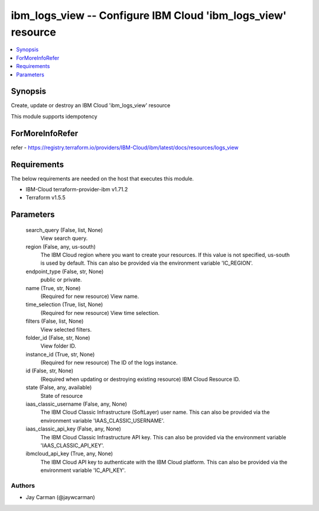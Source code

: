
ibm_logs_view -- Configure IBM Cloud 'ibm_logs_view' resource
=============================================================

.. contents::
   :local:
   :depth: 1


Synopsis
--------

Create, update or destroy an IBM Cloud 'ibm_logs_view' resource

This module supports idempotency


ForMoreInfoRefer
----------------
refer - https://registry.terraform.io/providers/IBM-Cloud/ibm/latest/docs/resources/logs_view

Requirements
------------
The below requirements are needed on the host that executes this module.

- IBM-Cloud terraform-provider-ibm v1.71.2
- Terraform v1.5.5



Parameters
----------

  search_query (False, list, None)
    View search query.


  region (False, any, us-south)
    The IBM Cloud region where you want to create your resources. If this value is not specified, us-south is used by default. This can also be provided via the environment variable 'IC_REGION'.


  endpoint_type (False, str, None)
    public or private.


  name (True, str, None)
    (Required for new resource) View name.


  time_selection (True, list, None)
    (Required for new resource) View time selection.


  filters (False, list, None)
    View selected filters.


  folder_id (False, str, None)
    View folder ID.


  instance_id (True, str, None)
    (Required for new resource) The ID of the logs instance.


  id (False, str, None)
    (Required when updating or destroying existing resource) IBM Cloud Resource ID.


  state (False, any, available)
    State of resource


  iaas_classic_username (False, any, None)
    The IBM Cloud Classic Infrastructure (SoftLayer) user name. This can also be provided via the environment variable 'IAAS_CLASSIC_USERNAME'.


  iaas_classic_api_key (False, any, None)
    The IBM Cloud Classic Infrastructure API key. This can also be provided via the environment variable 'IAAS_CLASSIC_API_KEY'.


  ibmcloud_api_key (True, any, None)
    The IBM Cloud API key to authenticate with the IBM Cloud platform. This can also be provided via the environment variable 'IC_API_KEY'.













Authors
~~~~~~~

- Jay Carman (@jaywcarman)

